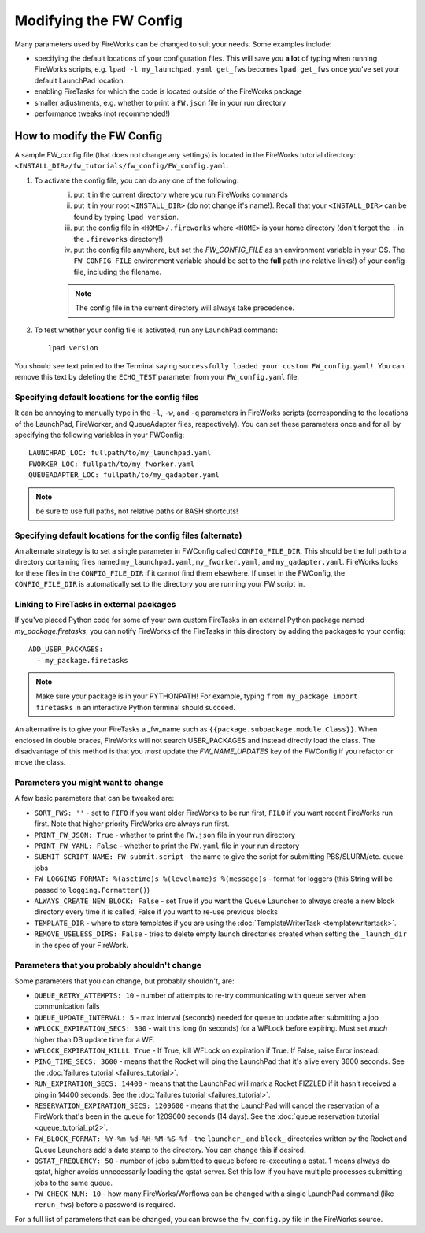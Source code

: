 =======================
Modifying the FW Config
=======================

Many parameters used by FireWorks can be changed to suit your needs. Some examples include:

* specifying the default locations of your configuration files. This will save you **a lot** of typing when running FireWorks scripts, e.g. ``lpad -l my_launchpad.yaml get_fws`` becomes ``lpad get_fws`` once you've set your default LaunchPad location.
* enabling FireTasks for which the code is located outside of the FireWorks package
* smaller adjustments, e.g. whether to print a ``FW.json`` file in your run directory
* performance tweaks (not recommended!)

How to modify the FW Config
===========================

A sample FW_config file (that does not change any settings) is located in the FireWorks tutorial directory: ``<INSTALL_DIR>/fw_tutorials/fw_config/FW_config.yaml``.

1. To activate the config file, you can do any one of the following:
    i. put it in the current directory where you run FireWorks commands
    ii. put it in your root ``<INSTALL_DIR>`` (do not change it's name!). Recall that your ``<INSTALL_DIR>`` can be found by typing ``lpad version``.
    iii. put the config file in ``<HOME>/.fireworks`` where ``<HOME>`` is your home directory (don't forget the ``.`` in the ``.fireworks`` directory!)
    iv. put the config file anywhere, but set the `FW_CONFIG_FILE` as an environment variable in your OS. The ``FW_CONFIG_FILE`` environment variable should be set to the **full** path (no relative links!) of your config file, including the filename.

    .. note:: The config file in the current directory will always take precedence.

2. To test whether your config file is activated, run any LaunchPad command::

    lpad version

You should see text printed to the Terminal saying ``successfully loaded your custom FW_config.yaml!``. You can remove this text by deleting the ``ECHO_TEST`` parameter from your ``FW_config.yaml`` file.


.. _configfile-label:

Specifying default locations for the config files
-------------------------------------------------

It can be annoying to manually type in the ``-l``, ``-w``, and ``-q`` parameters in FireWorks scripts (corresponding to the locations of the LaunchPad, FireWorker, and QueueAdapter files, respectively). You can set these parameters once and for all by specifying the following variables in your FWConfig::

    LAUNCHPAD_LOC: fullpath/to/my_launchpad.yaml
    FWORKER_LOC: fullpath/to/my_fworker.yaml
    QUEUEADAPTER_LOC: fullpath/to/my_qadapter.yaml

.. note:: be sure to use full paths, not relative paths or BASH shortcuts!

Specifying default locations for the config files (alternate)
-------------------------------------------------------------

An alternate strategy is to set a single parameter in FWConfig called ``CONFIG_FILE_DIR``. This should be the full path to a directory containing files named ``my_launchpad.yaml``, ``my_fworker.yaml``, and ``my_qadapter.yaml``. FireWorks looks for these files in the ``CONFIG_FILE_DIR`` if it cannot find them elsewhere. If unset in the FWConfig, the ``CONFIG_FILE_DIR`` is automatically set to the directory you are running your FW script in.

Linking to FireTasks in external packages
-----------------------------------------

If you've placed Python code for some of your own custom FireTasks in an external Python package named *my_package.firetasks*, you can notify FireWorks of the FireTasks in this directory by adding the packages to your config::

    ADD_USER_PACKAGES:
      - my_package.firetasks

.. note:: Make sure your package is in your PYTHONPATH! For example, typing ``from my_package import firetasks`` in an interactive Python terminal should succeed.

An alternative is to give your FireTasks a _fw_name such as ``{{package.subpackage.module.Class}}``. When enclosed in double braces, FireWorks will not search USER_PACKAGES and instead directly load the class. The disadvantage of this method is that you *must* update the *FW_NAME_UPDATES* key of the FWConfig if you refactor or move the class.

Parameters you might want to change
-----------------------------------

A few basic parameters that can be tweaked are:

* ``SORT_FWS: ''`` - set to ``FIFO`` if you want older FireWorks to be run first, ``FILO`` if you want recent FireWorks run first. Note that higher priority FireWorks are always run first.
* ``PRINT_FW_JSON: True`` - whether to print the ``FW.json`` file in your run directory
* ``PRINT_FW_YAML: False`` - whether to print the ``FW.yaml`` file in your run directory
* ``SUBMIT_SCRIPT_NAME: FW_submit.script`` - the name to give the script for submitting PBS/SLURM/etc. queue jobs
* ``FW_LOGGING_FORMAT: %(asctime)s %(levelname)s %(message)s`` - format for loggers (this String will be passed to ``logging.Formatter()``)
* ``ALWAYS_CREATE_NEW_BLOCK: False`` - set True if you want the Queue Launcher to always create a new block directory every time it is called, False if you want to re-use previous blocks
* ``TEMPLATE_DIR`` - where to store templates if you are using the :doc:`TemplateWriterTask <templatewritertask>`.
* ``REMOVE_USELESS_DIRS: False`` - tries to delete empty launch directories created when setting the ``_launch_dir`` in the spec of your FireWork.

Parameters that you probably shouldn't change
---------------------------------------------

Some parameters that you can change, but probably shouldn't, are:

* ``QUEUE_RETRY_ATTEMPTS: 10`` - number of attempts to re-try communicating with queue server when communication fails
* ``QUEUE_UPDATE_INTERVAL: 5`` - max interval (seconds) needed for queue to update after submitting a job
* ``WFLOCK_EXPIRATION_SECS: 300`` -  wait this long (in seconds) for a WFLock before expiring. Must set *much* higher than DB update time for a WF.
* ``WFLOCK_EXPIRATION_KILLL True`` - If True, kill WFLock on expiration if True. If False, raise Error instead.
* ``PING_TIME_SECS: 3600`` - means that the Rocket will ping the LaunchPad that it's alive every 3600 seconds. See the :doc:`failures tutorial <failures_tutorial>`.
* ``RUN_EXPIRATION_SECS: 14400`` - means that the LaunchPad will mark a Rocket FIZZLED if it hasn't received a ping in 14400 seconds. See the :doc:`failures tutorial <failures_tutorial>`.
* ``RESERVATION_EXPIRATION_SECS: 1209600`` - means that the LaunchPad will cancel the reservation of a FireWork that's been in the queue for 1209600 seconds (14 days). See the :doc:`queue reservation tutorial <queue_tutorial_pt2>`.
* ``FW_BLOCK_FORMAT: %Y-%m-%d-%H-%M-%S-%f`` - the ``launcher_`` and ``block_`` directories written by the Rocket and Queue Launchers add a date stamp to the directory. You can change this if desired.
* ``QSTAT_FREQUENCY: 50`` - number of jobs submitted to queue before re-executing a qstat. 1 means always do qstat, higher avoids unnecessarily loading the qstat server. Set this low if you have multiple processes submitting jobs to the same queue.
* ``PW_CHECK_NUM: 10`` - how many FireWorks/Worflows can be changed with a single LaunchPad command (like ``rerun_fws``) before a password is required.

For a full list of parameters that can be changed, you can browse the ``fw_config.py`` file in the FireWorks source.